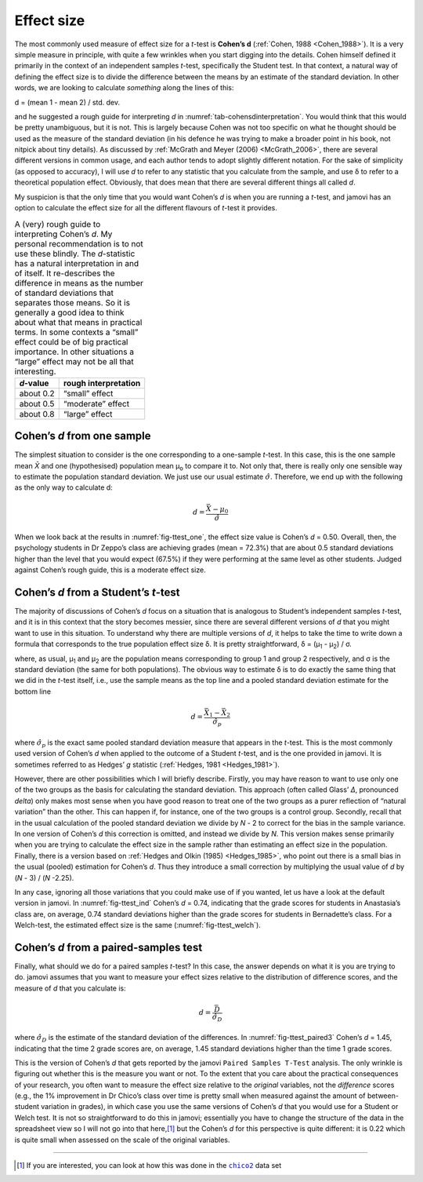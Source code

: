 .. sectionauthor:: `Danielle J. Navarro <https://djnavarro.net/>`_ and `David R. Foxcroft <https://www.davidfoxcroft.com/>`_

Effect size
-----------

The most commonly used measure of effect size for a *t*-test is **Cohen’s d**
(:ref:`Cohen, 1988 <Cohen_1988>`). It is a very simple measure in principle,
with quite a few wrinkles when you start digging into the details. Cohen
himself defined it primarily in the context of an independent samples
*t*-test, specifically the Student test. In that context, a natural way of
defining the effect size is to divide the difference between the means by an
estimate of the standard deviation. In other words, we are looking to calculate
*something* along the lines of this:

| d = (mean 1 - mean 2) / std. dev.

and he suggested a rough guide for interpreting *d* in
:numref:`tab-cohensdinterpretation`. You would think that this would be pretty
unambiguous, but it is not. This is largely because Cohen was not too specific
on what he thought should be used as the measure of the standard deviation
(in his defence he was trying to make a broader point in his book, not
nitpick about tiny details). As discussed by :ref:`McGrath and Meyer (2006)
<McGrath_2006>`, there are several different versions in common usage, and
each author tends to adopt slightly different notation. For the sake of
simplicity (as opposed to accuracy), I will use *d* to refer to any statistic
that you calculate from the sample, and use δ to refer to a theoretical
population effect. Obviously, that does mean that there are several different
things all called *d*.

My suspicion is that the only time that you would want Cohen’s *d* is when
you are running a *t*-test, and jamovi has an option to calculate the effect
size for all the different flavours of *t*-test it provides.

.. table::
   A (very) rough guide to interpreting Cohen’s *d*. My personal recommendation
   is to not use these blindly. The *d*-statistic has a natural interpretation
   in and of itself. It re-describes the difference in means as the number of
   standard deviations that separates those means. So it is generally a good
   idea to think about what that means in practical terms. In some contexts a
   “small” effect could be of big practical importance. In other situations a
   “large” effect may not be all that interesting.
   :name: tab-cohensdinterpretation

   +-----------+----------------------+
   | *d*-value | rough interpretation |
   +===========+======================+
   | about 0.2 |       “small” effect |
   +-----------+----------------------+
   | about 0.5 |    “moderate” effect |
   +-----------+----------------------+
   | about 0.8 |       “large” effect |
   +-----------+----------------------+

Cohen’s *d* from one sample
~~~~~~~~~~~~~~~~~~~~~~~~~~~~~~~~~

The simplest situation to consider is the one corresponding to a one-sample
*t*-test. In this case, this is the one sample mean *X̄* and one (hypothesised)
population mean µ\ :sub:`o` to compare it to. Not only that, there is really
only one sensible way to estimate the population standard deviation. We just
use our usual estimate :math:`\hat{\sigma}`. Therefore, we end up with the
following as the only way to calculate d:

.. math:: d = \frac{\bar{X} - \mu_0}{\hat{\sigma}}

When we look back at the results in :numref:`fig-ttest_one`, the effect size
value is Cohen’s *d* = 0.50. Overall, then, the psychology students in Dr
Zeppo’s class are achieving grades (mean = 72.3\%) that are about 0.5 standard
deviations higher than the level that you would expect (67.5\%) if they were
performing at the same level as other students. Judged against Cohen’s rough
guide, this is a moderate effect size.

Cohen’s *d* from a Student’s *t*-test
~~~~~~~~~~~~~~~~~~~~~~~~~~~~~~~~~~~~~~~~~~~~~~~~~

The majority of discussions of Cohen’s *d* focus on a situation that is
analogous to Student’s independent samples *t*-test, and it is in this context
that the story becomes messier, since there are several different versions of
*d* that you might want to use in this situation. To understand why there are
multiple versions of *d*, it helps to take the time to write down a formula
that corresponds to the true population effect size δ. It is pretty
straightforward, δ = (µ\ :sub:`1` - µ\ :sub:`2`) / σ.

where, as usual, µ\ :sub:`1` and µ\ :sub:`2` are the population
means corresponding to group 1 and group 2 respectively, and
σ is the standard deviation (the same for both
populations). The obvious way to estimate δ is to do
exactly the same thing that we did in the *t*-test itself, i.e.,
use the sample means as the top line and a pooled standard deviation
estimate for the bottom line

.. math:: d = \frac{\bar{X}_1 - \bar{X}_2}{\hat{\sigma}_p}

where :math:`\hat\sigma_p` is the exact same pooled standard deviation
measure that appears in the *t*-test. This is the most commonly used version
of Cohen’s *d* when applied to the outcome of a Student *t*-test, and is the
one provided in jamovi. It is sometimes referred to as Hedges’ *g* statistic
(:ref:`Hedges, 1981 <Hedges_1981>`).

However, there are other possibilities which I will briefly describe. Firstly,
you may have reason to want to use only one of the two groups as the basis
for calculating the standard deviation. This approach (often called Glass’
*Δ*, pronounced *delta*) only makes most sense when you have good reason to
treat one of the two groups as a purer reflection of “natural variation” than
the other. This can happen if, for instance, one of the two groups is a
control group. Secondly, recall that in the usual calculation of the pooled
standard deviation we divide by *N* - 2 to correct for the bias in the sample
variance. In one version of Cohen’s *d* this correction is omitted, and
instead we divide by *N*. This version makes sense primarily when you are
trying to calculate the effect size in the sample rather than estimating an
effect size in the population. Finally, there is a version based on
:ref:`Hedges and Olkin (1985) <Hedges_1985>`, who point out there is a small
bias in the usual (pooled) estimation for Cohen’s *d*. Thus they introduce a
small correction by multiplying the usual value of *d* by (*N* - 3) /
(*N* -2.25).

In any case, ignoring all those variations that you could make use of if you
wanted, let us have a look at the default version in jamovi. In
:numref:`fig-ttest_ind` Cohen’s *d* = 0.74, indicating that the grade scores
for students in Anastasia’s class are, on average, 0.74 standard deviations
higher than the grade scores for students in Bernadette’s class. For a
Welch-test, the estimated effect size is the same (:numref:`fig-ttest_welch`).

Cohen’s *d* from a paired-samples test
~~~~~~~~~~~~~~~~~~~~~~~~~~~~~~~~~~~~~~~~~~~~

Finally, what should we do for a paired samples *t*-test? In this
case, the answer depends on what it is you are trying to do. jamovi
assumes that you want to measure your effect sizes relative to the
distribution of difference scores, and the measure of *d* that you
calculate is:

.. math:: d = \frac{\bar{D}}{\hat{\sigma}_D}

where :math:`\hat{\sigma}_D` is the estimate of the standard deviation
of the differences. In :numref:`fig-ttest_paired3` Cohen’s *d* = 1.45,
indicating that the time 2 grade scores are, on average, 1.45 standard
deviations higher than the time 1 grade scores.

This is the version of Cohen’s *d* that gets reported by the
jamovi ``Paired Samples T-Test`` analysis. The only wrinkle is figuring
out whether this is the measure you want or not. To the extent that you
care about the practical consequences of your research, you often want
to measure the effect size relative to the *original* variables, not the
*difference* scores (e.g., the 1\% improvement in Dr Chico’s class over
time is pretty small when measured against the amount of between-student
variation in grades), in which case you use the same versions of Cohen’s
*d* that you would use for a Student or Welch test. It is not so
straightforward to do this in jamovi; essentially you have to change the
structure of the data in the spreadsheet view so I will not go into that
here,\ [#]_ but the Cohen’s *d* for this perspective is quite different:
it is 0.22 which is quite small when assessed on the scale of the
original variables.

------

.. [#]
   If you are interested, you can look at how this was done in the |chico2|_
   data set

.. ----------------------------------------------------------------------------

.. |chico2|                            replace:: ``chico2``
.. _chico2:                            ../../_statics/data/chico2.omv
